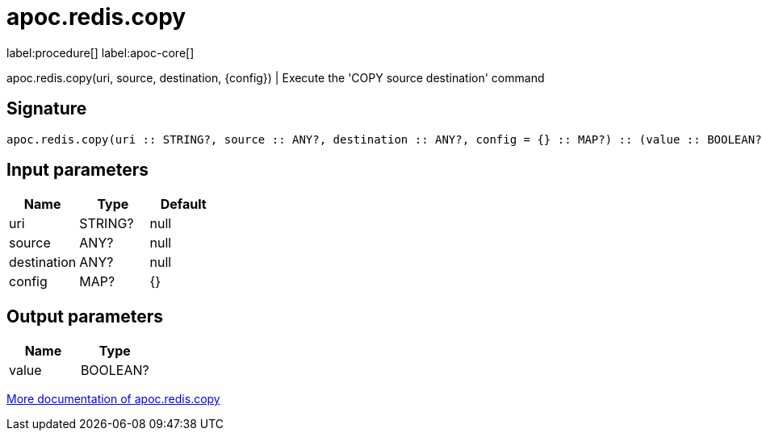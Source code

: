 ////
This file is generated by DocsTest, so don't change it!
////

= apoc.redis.copy
:description: This section contains reference documentation for the apoc.redis.copy procedure.

label:procedure[] label:apoc-core[]

[.emphasis]
apoc.redis.copy(uri, source, destination, \{config}) | Execute the 'COPY source destination' command

== Signature

[source]
----
apoc.redis.copy(uri :: STRING?, source :: ANY?, destination :: ANY?, config = {} :: MAP?) :: (value :: BOOLEAN?)
----

== Input parameters
[.procedures, opts=header]
|===
| Name | Type | Default 
|uri|STRING?|null
|source|ANY?|null
|destination|ANY?|null
|config|MAP?|{}
|===

== Output parameters
[.procedures, opts=header]
|===
| Name | Type 
|value|BOOLEAN?
|===

xref::database-integration/redis.adoc[More documentation of apoc.redis.copy,role=more information]

